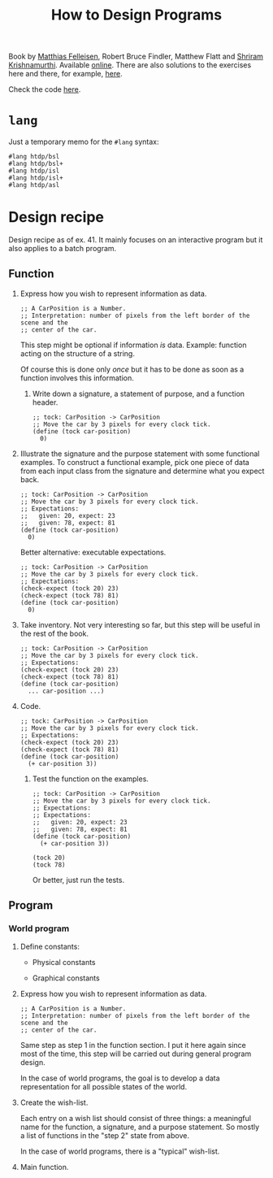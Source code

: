 :PROPERTIES:
:ID:       7a8ad25f-cd7f-492a-8c8e-2ffc28f38b49
:ROAM_ALIASES: HtDP
:CREATED:  [2022-02-02 Wed 21:23]
:END:
#+title: How to Design Programs
#+filetags: :book:

Book by [[id:7a2da89f-697d-4c36-ac9e-a5f284a24d40][Matthias Felleisen]], Robert Bruce Findler, Matthew Flatt and
[[id:c6f800ab-2950-4e79-a32c-cdbec3bfeb56][Shriram Krishnamurthi]]. Available [[https://htdp.org/2021-11-15/Book/index.html][online]]. There are also solutions to
the exercises here and there, for example, [[https://github.com/eareese/htdp-exercises][here]].

Check the code [[file:code/htdp/][here]].

* =lang=
:PROPERTIES:
:CREATED:  [2022-02-05 Sat 15:00]
:END:

Just a temporary memo for the =#lang= syntax:

#+begin_example
  #lang htdp/bsl
  #lang htdp/bsl+
  #lang htdp/isl
  #lang htdp/isl+
  #lang htdp/asl
#+end_example

* Design recipe
:PROPERTIES:
:CREATED:  [2022-02-05 Sat 14:59]
:END:

Design recipe as of ex. 41. It mainly focuses on an interactive
program but it also applies to a batch program.

** Function
:PROPERTIES:
:CREATED:  [2022-02-05 Sat 15:00]
:END:

1. Express how you wish to represent information as data.

   #+begin_src racket
     ;; A CarPosition is a Number.
     ;; Interpretation: number of pixels from the left border of the scene and the
     ;; center of the car.
   #+end_src

   This step might be optional if information /is/ data. Example:
   function acting on the structure of a string.

   Of course this is done only /once/ but it has to be done as soon as
   a function involves this information.

 2. Write down a signature, a statement of purpose, and a function
    header.

    #+begin_src racket
      ;; tock: CarPosition -> CarPosition
      ;; Move the car by 3 pixels for every clock tick.
      (define (tock car-position)
        0)
    #+end_src

3. Illustrate the signature and the purpose statement with some
   functional examples. To construct a functional example, pick one
   piece of data from each input class from the signature and
   determine what you expect back.

   #+begin_src racket
     ;; tock: CarPosition -> CarPosition
     ;; Move the car by 3 pixels for every clock tick.
     ;; Expectations:
     ;;   given: 20, expect: 23
     ;;   given: 78, expect: 81
     (define (tock car-position)
       0)
   #+end_src

   Better alternative: executable expectations.

   #+begin_src racket
     ;; tock: CarPosition -> CarPosition
     ;; Move the car by 3 pixels for every clock tick.
     ;; Expectations:
     (check-expect (tock 20) 23)
     (check-expect (tock 78) 81)
     (define (tock car-position)
       0)
   #+end_src

4. Take inventory. Not very interesting so far, but this step will be
   useful in the rest of the book.

   #+begin_src racket
     ;; tock: CarPosition -> CarPosition
     ;; Move the car by 3 pixels for every clock tick.
     ;; Expectations:
     (check-expect (tock 20) 23)
     (check-expect (tock 78) 81)
     (define (tock car-position)
       ... car-position ...)
   #+end_src

5. Code.

   #+begin_src racket
     ;; tock: CarPosition -> CarPosition
     ;; Move the car by 3 pixels for every clock tick.
     ;; Expectations:
     (check-expect (tock 20) 23)
     (check-expect (tock 78) 81)
     (define (tock car-position)
       (+ car-position 3))
   #+end_src

 6. Test the function on the examples.

    #+begin_src racket
      ;; tock: CarPosition -> CarPosition
      ;; Move the car by 3 pixels for every clock tick.
      ;; Expectations:
      ;; Expectations:
      ;;   given: 20, expect: 23
      ;;   given: 78, expect: 81
      (define (tock car-position)
        (+ car-position 3))

      (tock 20)
      (tock 78)
   #+end_src

   Or better, just run the tests.

** Program
:PROPERTIES:
:CREATED:  [2022-02-05 Sat 15:20]
:END:

*** World program
:PROPERTIES:
:CREATED:  [2022-02-05 Sat 15:30]
:END:

1. Define constants:

   - Physical constants

   - Graphical constants

2. Express how you wish to represent information as data.

   #+begin_src racket
     ;; A CarPosition is a Number.
     ;; Interpretation: number of pixels from the left border of the scene and the
     ;; center of the car.
   #+end_src

   Same step as step 1 in the function section. I put it here again
   since most of the time, this step will be carried out during
   general program design.

   In the case of world programs, the goal is to develop a data
   representation for all possible states of the world.

3. Create the wish-list.

   Each entry on a wish list should consist of three things: a
   meaningful name for the function, a signature, and a purpose
   statement. So mostly a list of functions in the "step 2" state from
   above.

   In the case of world programs, there is a "typical" wish-list.

4. Main function.
